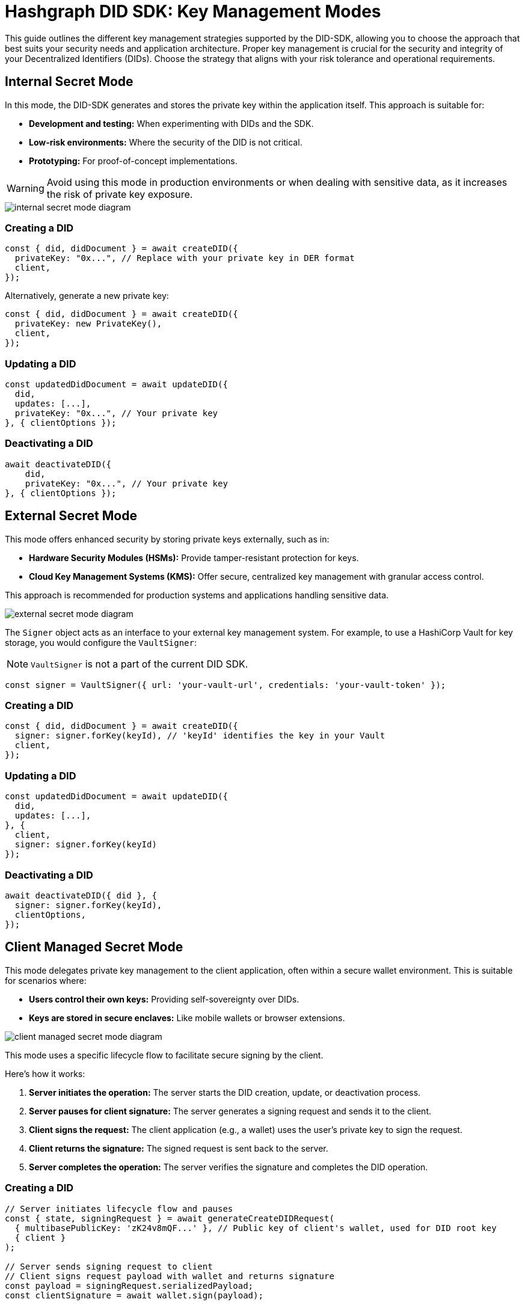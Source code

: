 = Hashgraph DID SDK: Key Management Modes

This guide outlines the different key management strategies supported by the DID-SDK, allowing you to choose the approach that best suits your security needs and application architecture.  Proper key management is crucial for the security and integrity of your Decentralized Identifiers (DIDs). Choose the strategy that aligns with your risk tolerance and operational requirements.

== Internal Secret Mode

In this mode, the DID-SDK generates and stores the private key within the application itself. This approach is suitable for:

* **Development and testing:** When experimenting with DIDs and the SDK.
* **Low-risk environments:** Where the security of the DID is not critical.
* **Prototyping:**  For proof-of-concept implementations.

WARNING: Avoid using this mode in production environments or when dealing with sensitive data, as it increases the risk of private key exposure.

image::internal-secret-mode-diagram.png[]

=== Creating a DID

[source,javascript]
----
const { did, didDocument } = await createDID({
  privateKey: "0x...", // Replace with your private key in DER format
  client,
});
----

Alternatively, generate a new private key:

[source,javascript]
----
const { did, didDocument } = await createDID({
  privateKey: new PrivateKey(), 
  client,
});
----

=== Updating a DID

[source,javascript]
----
const updatedDidDocument = await updateDID({
  did,
  updates: [...],
  privateKey: "0x...", // Your private key
}, { clientOptions });
----

=== Deactivating a DID

[source,javascript]
----
await deactivateDID({
    did,
    privateKey: "0x...", // Your private key
}, { clientOptions });
----


== External Secret Mode

This mode offers enhanced security by storing private keys externally, such as in:

* **Hardware Security Modules (HSMs):**  Provide tamper-resistant protection for keys.
* **Cloud Key Management Systems (KMS):** Offer secure, centralized key management with granular access control.

This approach is recommended for production systems and applications handling sensitive data.

image::external-secret-mode-diagram.png[]

The `Signer` object acts as an interface to your external key management system.  For example, to use a HashiCorp Vault for key storage, you would configure the `VaultSigner`:

NOTE: `VaultSigner` is not a part of the current DID SDK.

[source,javascript]
----
const signer = VaultSigner({ url: 'your-vault-url', credentials: 'your-vault-token' }); 
----

=== Creating a DID

[source,javascript]
----
const { did, didDocument } = await createDID({
  signer: signer.forKey(keyId), // 'keyId' identifies the key in your Vault
  client,
});
----

=== Updating a DID

[source,javascript]
----
const updatedDidDocument = await updateDID({
  did,
  updates: [...],
}, { 
  client,
  signer: signer.forKey(keyId) 
});
----

=== Deactivating a DID

[source,javascript]
----
await deactivateDID({ did }, {
  signer: signer.forKey(keyId), 
  clientOptions,
});
----


== Client Managed Secret Mode

This mode delegates private key management to the client application, often within a secure wallet environment. This is suitable for scenarios where:

* **Users control their own keys:**  Providing self-sovereignty over DIDs.
* **Keys are stored in secure enclaves:**  Like mobile wallets or browser extensions.

image::client-managed-secret-mode-diagram.png[]

This mode uses a specific lifecycle flow to facilitate secure signing by the client. 

Here's how it works:

1. **Server initiates the operation:**  The server starts the DID creation, update, or deactivation process.
2. **Server pauses for client signature:** The server generates a signing request and sends it to the client.
3. **Client signs the request:** The client application (e.g., a wallet) uses the user's private key to sign the request.
4. **Client returns the signature:** The signed request is sent back to the server.
5. **Server completes the operation:** The server verifies the signature and completes the DID operation.

=== Creating a DID

[source,javascript]
----
// Server initiates lifecycle flow and pauses
const { state, signingRequest } = await generateCreateDIDRequest(
  { multibasePublicKey: 'zK24v8mQF...' }, // Public key of client's wallet, used for DID root key
  { client }
);

// Server sends signing request to client
// Client signs request payload with wallet and returns signature
const payload = signingRequest.serializedPayload;
const clientSignature = await wallet.sign(payload);

// Server resumes lifecycle and creates final DID on the network
const { did, didDocument } = await submitCreateDIDRequest(
  state,
  clientSignature,
  { client }
);
----

=== Updating a DID

[source,javascript]
----
// Server initiates lifecycle flow and pauses
const { states, signingRequests } = await generateUpdateDIDRequest(
  { did, updates: [...] },
  { client }
);

// Server sends signing requests to client
// Client signs each request payload with wallet and returns signatures
// Each request corresponds to a specific update operation, and the client signs them sequentially
const signatures = Object.keys(signingRequests).reduce(async (acc, request) => {
  const signingRequest = signingRequests[request];
  const signature = await wallet.sign(signingRequest.serializedPayload);

  return {
    ..acc,
    [request]: signature,
  };
}, {});

// Server resumes lifecycle and updates DID on the network
const { did, didDocument } = await submitUpdateDIDRequest(
  states,
  signatures,
  { client }
);
----

=== Deactivating a DID

[source,javascript]
----
// Server initiates lifecycle flow and pauses
const { state, signingRequest } = await generateDeactivateDIDRequest(
  { did },
  { client }
);

// Server sends signing request to client
// Client signs request payload with wallet and returns signature
const payload = signingRequest.serializedPayload;
const clientSignature = await wallet.sign(payload);

// Server resumes lifecycle and creates final DID on the network
const { did, didDocument } = await submitDeactivateDIDRequest(
  state,
  clientSignature,
  { client }
);
----

== Next Steps

*   **Explore `resolveDID`:**  Dive deeper into the xref::04-implementation/components/resolveDID-guide.adoc[resolveDID] function to understand its parameters, error handling, and advanced usage.
*   **Manage DIDs:** Learn how to use xref::04-implementation/components/createDID-guide.adoc[createDID], xref::04-implementation/components/updateDID-guide.adoc[updateDID], and xref::04-implementation/components/deactivateDID-guide.adoc[deactivateDID] to effectively manage DIDs on Hedera.
*   **Implement the `Signer`:** Practice generating key pairs, signing messages, and verifying signatures using the xref::04-implementation/components/signer-guide.adoc[Signer] class.
*   **Utilize the `Publisher`:** Integrate the xref::04-implementation/components/publisher-guide.adoc[Publisher] class into your application for seamless transaction submission.